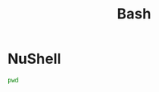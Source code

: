 :PROPERTIES:
:ID:       15cfcd57-7aa2-4695-bd19-1a584124ca28
:header-args:jupyter-bash: :session bash :async yes :kernel bash :exports both
:END:
#+title: Bash


* NuShell

#+begin_src jupyter-bash
pwd
#+end_src

#+RESULTS:
: /home/gtrun/ghq/github.com/GTrunSec/DeSci/docs/org

